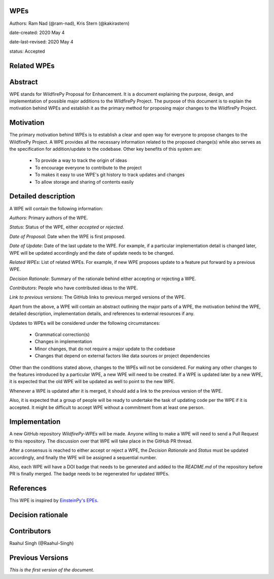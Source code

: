 WPEs
----

Authors: Ram Nad (@ram-nad), Kris Stern (@kakirastern)

date-created: 2020 May 4

date-last-revised: 2020 May 4

status: Accepted


Related WPEs
------------


Abstract
--------

WPE stands for WildfirePy Proposal for Enhancement. It is a document explaining the purpose,
design, and implementation of possible major additions to the WildfirePy Project.
The purpose of this document is to explain the motivation behind WPEs and establish it as the
primary method for proposing major changes to the WildfirePy Project.


Motivation
----------

The primary motivation behind WPEs is to establish a clear and open way for everyone
to propose changes to the WildfirePy Project. A WPE provides all the necessary information
related to the proposed change(s) while also serves as the specification for addition/update
to the codebase. Other key benefits of this system are:

 - To provide a way to track the origin of ideas
 - To encourage everyone to contribute to the project
 - To makes it easy to use WPE's git history to track updates and changes
 - To allow storage and sharing of contents easily


Detailed description
--------------------

A WPE will contain the following information:

`Authors`: Primary authors of the WPE.

`Status`: Status of the WPE, either *accepted* or *rejected*.

`Date of Proposal`: Date when the WPE is first proposed.

`Date of Update`: Date of the last update to the WPE. For example, if a particular implementation
detail is changed later, WPE will be updated accordingly and the date of update needs to be
changed.

`Related WPEs`: List of related WPEs. For example, if new WPE proposes update to
a feature put forward by a previous WPE.

`Decision Rationale`: Summary of the rationale behind either accepting or rejecting a WPE.

`Contributors`: People who have contributed ideas to the WPE.

`Link to previous versions`: The GitHub links to previous merged versions of the WPE.

Apart from the above, a WPE will contain an abstract outlining the major parts of a WPE,
the motivation behind the WPE, detailed description, implementation details, and references
to external resources if any.

Updates to WPEs will be considered under the following circumstances:

 - Grammatical correction(s)
 - Changes in implementation
 - Minor changes, that do not require a major update to the codebase
 - Changes that depend on external factors like data sources or project dependencies

Other than the conditions stated above, changes to the WPEs will not be considered.
For making any other changes to the features introduced by a particular WPE,
a new WPE will need to be created. If a WPE is updated later by a new WPE,
it is expected that the old WPE will be updated as well to point to the new WPE.

Whenever a WPE is updated after it is merged, it should add a link
to the previous version of the WPE.

Also, it is expected that a group of people will be ready to undertake the task of
updating code per the WPE if it is accepted. It might be difficult to accept WPE
without a commitment from at least one person.


Implementation
--------------

A new GitHub repository `WildfirePy-WPEs` will be made. Anyone willing to make a WPE
will need to send a Pull Request to this repository. The discussion over that WPE
will take place in the GitHub PR thread.

After a consensus is reached to either accept or reject a WPE, the `Decision Rationale`
and `Status` must be updated accordingly, and finally the WPE will
be assigned a sequential number.

Also, each WPE will have a DOI badge that needs to be generated and added to
the `README.md` of the repository before PR is finally merged. The badge needs
to be regenerated for updated WPEs.


References
----------

This WPE is inspired by `EinsteinPy's EPEs <https://github.com/einsteinpy/EinsteinPy-EPEs>`_.


Decision rationale
------------------


Contributors
------------

Raahul Singh (@Raahul-Singh)


Previous Versions
-----------------

*This is the first version of the document.*
